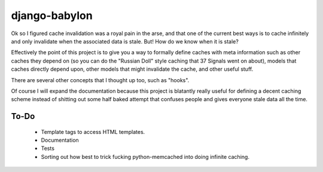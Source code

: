django-babylon
==============

Ok so I figured cache invalidation was a royal pain in the arse, and that one
of the current best ways is to cache infinitely and only invalidate when the
associated data is stale. But! How do we know when it is stale?

Effectively the point of this project is to give you a way to formally define
caches with meta information such as other caches they depend on (so you can
do the "Russian Doll" style caching that 37 Signals went on about), models that
caches directly depend upon, other models that might invalidate the cache, and
other useful stuff.

There are several other concepts that I thought up too, such as "hooks".

Of course I will expand the documentation because this project is blatantly
really useful for defining a decent caching scheme instead of shitting out some
half baked attempt that confuses people and gives everyone stale data all the
time.

To-Do
-----

 * Template tags to access HTML templates.
 * Documentation
 * Tests
 * Sorting out how best to trick fucking python-memcached into doing infinite
   caching.